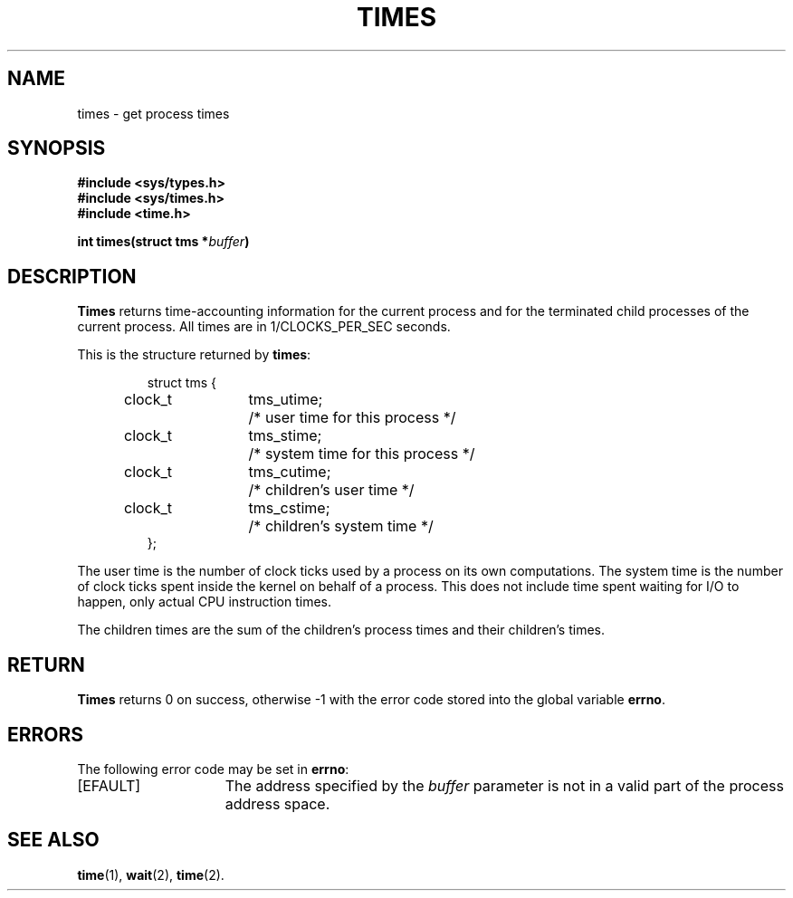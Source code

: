 .\" Copyright (c) 1980 Regents of the University of California.
.\" All rights reserved.  The Berkeley software License Agreement
.\" specifies the terms and conditions for redistribution.
.\"
.\"	@(#)times.3c	6.1 (Berkeley) 5/9/85
.\"
.TH TIMES 2 "May 9, 1985"
.UC 4
.SH NAME
times \- get process times
.SH SYNOPSIS
.nf
.ft B
#include <sys/types.h>
#include <sys/times.h>
#include <time.h>

int times(struct tms *\fIbuffer\fP)
.fi
.SH DESCRIPTION
.B Times
returns time-accounting information
for the current process
and for the terminated child processes
of the current process.
All times are in 1/CLOCKS_PER_SEC seconds.
.PP
This is the structure returned by
.BR times :
.PP
.RS
.nf
.ta +0.4i +0.8i +1.2i
struct tms {
	clock_t	tms_utime;	/* user time for this process */
	clock_t	tms_stime;	/* system time for this process */
	clock_t	tms_cutime;	/* children's user time */
	clock_t	tms_cstime;	/* children's system time */
};
.fi
.RE
.PP
The user time is the number of clock ticks used by a process on
its own computations.  The system time is the number of clock ticks
spent inside the kernel on behalf of a process.  This does not
include time spent waiting for I/O to happen, only actual CPU
instruction times.
.PP
The children times are the sum
of the children's process times and
their children's times.
.SH RETURN
.B Times
returns 0 on success, otherwise \-1 with the error code stored into the
global variable
.BR errno .
.SH ERRORS
The following error code may be set in
.BR errno :
.TP 15
[EFAULT]
The address specified by the
.I buffer
parameter is not in a valid part of the process address space.
.SH "SEE ALSO"
.BR time (1),
.BR wait (2),
.BR time (2).
